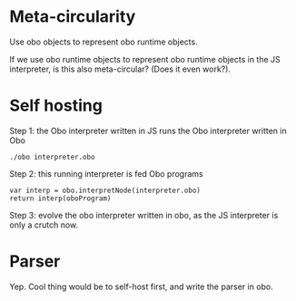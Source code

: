 * Meta-circularity

Use obo objects to represent obo runtime objects.

If we use obo runtime objects to represent obo runtime objects in the
JS interpreter, is this also meta-circular?  (Does it even work?).

* Self hosting

Step 1: the Obo interpreter written in JS runs the Obo interpreter
written in Obo

: ./obo interpreter.obo

Step 2: this running interpreter is fed Obo programs

: var interp = obo.interpretNode(interpreter.obo)
: return interp(oboProgram)

Step 3: evolve the obo interpreter written in obo, as the JS
interpreter is only a crutch now.

* Parser

Yep.  Cool thing would be to self-host first, and write the parser in
obo.
